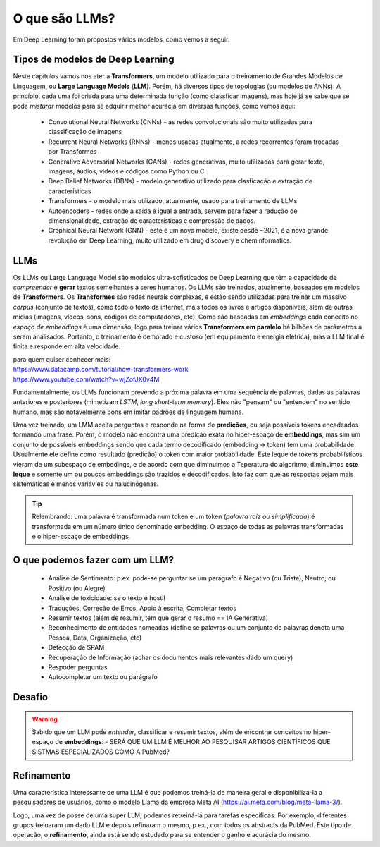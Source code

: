 O que são LLMs?
++++++++++++++++

Em Deep Learning foram propostos vários modelos, como vemos a seguir. 


Tipos de modelos de Deep Learning
-----------------------------------

Neste capítulos vamos nos ater a **Transformers**, um modelo utilizado para o treinamento de Grandes Modelos de Linguagem, ou **Large Language Models** (**LLM**). Porém, há diversos tipos de topologias (ou modelos de ANNs). A princípio, cada uma foi criada para uma determinada função (como classficar imagens), mas hoje já se sabe que se pode *misturar* modelos para se adquirir melhor acurácia em diversas funções, como vemos aqui:

  * Convolutional Neural Networks (CNNs) - as redes convolucionais são muito utilizadas para classificação de imagens
  * Recurrent Neural Networks (RNNs) - menos usadas atualmente, a redes recorrentes foram trocadas por Transformes
  * Generative Adversarial Networks (GANs) - redes generativas, muito utilizadas para gerar texto, imagens, áudios, vídeos e códigos como Python ou C.
  * Deep Belief Networks (DBNs) - modelo generativo utilizado para clasficação e extração de características
  * Transformers - o modelo mais utilizado, atualmente, usado para treinamento de LLMs
  * Autoencoders - redes onde a saída é igual a entrada, servem para fazer a redução de dimensionalidade, extração de características e compressão  de dados.
  * Graphical Neural Network (GNN) - este é um novo modelo, existe desde ~2021, é a nova grande revolução em Deep Learning, muito utilizado em drug discovery e cheminformatics.


LLMs
------

Os LLMs ou Large Language Model são modelos ultra-sofisticados de Deep Learning que têm a capacidade de *compreender* e **gerar** textos semelhantes a seres humanos. Os LLMs são treinados, atualmente, baseados em modelos de **Transformers**. Os **Transformes** são redes neurais complexas, e estão sendo utilizadas para treinar um massivo *corpus* (conjunto de textos), como todo o texto da internet, mais todos os livros e artigos disponíveis, além de outras mídias (imagens, vídeos, sons, códigos de computadores, etc). Como são baseadas em *embeddings* cada conceito no `espaço de embeddings` é uma dimensão, logo para treinar vários **Transformers em paralelo** há bilhões de parâmetros a serem analisados. Portanto, o treinamento é demorado e custoso (em equipamento e energia elétrica), mas a LLM final é finita e responde em alta velocidade.  

| para quem quiser conhecer mais:
| https://www.datacamp.com/tutorial/how-transformers-work
| https://www.youtube.com/watch?v=wjZofJX0v4M


Fundamentalmente, os LLMs funcionam prevendo a próxima palavra em uma sequência de palavras, dadas as palavras anteriores e posteriores (mimetizam *LSTM*, *long short-term memory*). Eles não "pensam" ou "entendem" no sentido humano, mas são notavelmente bons em imitar padrões de linguagem humana.

Uma vez treinado, um LMM aceita perguntas e responde na forma de **predições**, ou seja possíveis tokens encadeados formando uma frase. Porém, o modelo não encontra uma predição exata no hiper-espaço de **embeddings**, mas sim um conjunto de possíveis embeddings sendo que cada termo decodificado (embedding -> token) tem uma probabilidade. Usualmente ele define como resultado (predição) o token com maior probabilidade. Este leque de tokens probabilísticos vieram de um subespaço de embedings, e de acordo com que diminuímos a Teperatura do algoritmo, diminuímos **este leque** e somente um ou poucos embeddings são trazidos e decodificados. Isto faz com que as respostas sejam mais sistemáticas e menos variávies ou halucinógenas.

.. tip::
   Relembrando: uma palavra é transformada num token e um token (*palavra raiz ou simplificada*) é transformada em um número único denominado embedding. O espaço de todas as palavras transformadas é o hiper-espaço de embeddings.


O que podemos fazer com um LLM?
-------------------------------------

  * Análise de Sentimento: p.ex. pode-se perguntar se um parágrafo é Negativo (ou Triste), Neutro, ou Positivo (ou Alegre)
  * Análise de toxicidade: se o texto é hostil
  * Traduções, Correção de Erros, Apoio à escrita, Completar textos
  * Resumir textos (além de resumir, tem que gerar o resumo == IA Generativa)
  * Reconhecimento de entidades nomeadas (define se palavras ou um conjunto de palavras denota uma Pessoa, Data, Organização, etc)
  * Detecção de SPAM
  * Recuperação de Informação (achar os documentos mais relevantes dado um query)
  * Respoder perguntas
  * Autocompletar um texto ou parágrafo


Desafio
-----------

.. warning::
   Sabido que um LLM pode *entender*, classificar e resumir textos, além de encontrar conceitos no hiper-espaço de **embeddings**: - SERÁ QUE 
   UM LLM É MELHOR AO PESQUISAR ARTIGOS CIENTÍFICOS QUE SISTMAS ESPECIALIZADOS COMO A PubMed?


Refinamento
---------------

.. image:: ../images/llama.png
  :align: right
  :width: 20%
  :alt: Llama model


Uma característica interessante de uma LLM é que podemos treiná-la de maneira geral e disponibilizá-la a pesquisadores de usuários, como o modelo Llama da empresa Meta AI (https://ai.meta.com/blog/meta-llama-3/).

Logo, uma vez de posse de uma super LLM, podemos retreiná-la para tarefas específicas. Por exemplo, diferentes grupos treinaram um dado LLM e depois refinaram o mesmo, p.ex., com todos os abstracts da PubMed. Este tipo de operação, o **refinamento**, ainda está sendo estudado para se entender o ganho e acurácia do mesmo.

